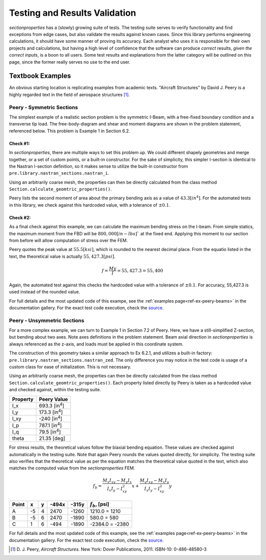 .. _label-testing:

Testing and Results Validation
==============================

*sectionproperties* has a (slowly) growing suite of tests. The testing suite
serves to verify functionality and find exceptions from edge cases, but
also validate the results against known cases. Since this library performs
engineering calculations, it should have some manner of proving its accuracy.
Each analyst who uses it is responsible for their own projects
and calculations, but having a high level of confidence that the software
can produce *correct* results, *given the correct inputs*, is a boon to all users.
Some test results and explanations from the latter category will be outlined
on this page, since the former really serves no use to the end user.


Textbook Examples
------------------
An obvious starting location is replicating examples from academic texts.
"Aircraft Structures" by David J. Peery is a highly regarded text in the
field of aerospace structures [1]_.


Peery - Symmetric Sections
^^^^^^^^^^^^^^^^^^^^^^^^^^
The simplest example of a realistic section problem is the symmetric I-Beam,
with a free-fixed boundary condition and a transverse tip load. The
free-body-diagram and shear and moment diagrams are shown in the problem
statement, referenced below. This problem is Example 1 in Section 6.2.

.. image:: ../images/validation/Peery_6.2.1.png
    :scale: 100%
    :alt: From Peery, Sec. 6.2 Example 1
    :align: center



Check #1:
""""""""""
In *sectionproperties*, there are multiple ways to set this problem up. We could
different shapely geometries and merge together, or a set of custom points,
or a built-in constructor. For the sake of simplicity, this simpler I-section
is identical to the Nastran I-section definition, so it makes sense to utilize
the built-in constructor from ``pre.library.nastran_sections.nastran_i``.

Using an arbitrarily coarse mesh, the properties can then be directly calculated
from the class method ``Section.calculate_geomtric_properties()``.

Peery lists the second moment of area about the primary bending axis as a value
of :math:`43.3 [in^4]`. For the automated tests in this library, we check against
this hardcoded value, with a tolerance of :math:`\pm 0.1%`.



Check #2:
""""""""""
As a final check against this example, we can calculate the maximum bending
stress on the I-beam. From simple statics, the maximum moment from the FBD
will be :math:`800,000 [in-lbs]`` at the fixed end. Applying this moment to our
section from before will allow computation of stress over the FEM.

Peery quotes the peak value at :math:`55.5 [ksi]`, which is rounded to the nearest
decimal place. From the equatio listed in the text, the theoretical value is
actually :math:`55,427.3 [psi]`.

.. math::
  f = \frac{My}{I} = 55,427.3 = 55,400


Again, the automated test against this checks the hardcoded value with a
tolerance of :math:`\pm 0.1%`. For accuracy, 55,427.3 is used instead of the
rounded value.

For full details and the most updated code of this exampe, see the
:ref:`examples page<ref-ex-peery-beams>`
in the documentation gallery. For the exact test code execution, check the
`source <https://github.com/robbievanleeuwen/section-properties/blob/master/sectionproperties/tests/test_peery.py>`_.



Peery - Unsymmetric Sections
^^^^^^^^^^^^^^^^^^^^^^^^^^^^
For a more complex example, we can turn to Example 1 in Section 7.2 of Peery.
Here, we have a still-simplified Z-section, but bending about two axes. Note
axes definitions in the problem statement. Beam axial direction in
*sectionproperties* is always referenced as the z-axis, and loads must be applied
in this coordinate system.

.. image:: ../images/validation/Peery_7.2.1_1.png
    :scale: 80%
    :alt: From Peery, Sec. 7.2 Example 1
    :align: center


The construction of this geometry takes a similar approach to Ex 6.2.1, and
utilizes a built-in factory: ``pre.library.nastran_sections.nastran_zed``.
The only difference you may notice in the test code is usage of a custom class
for ease of initialization. This is not necessary.

Using an arbitrarily coarse mesh, the properties can then be directly calculated
from the class method ``Section.calculate_geomtric_properties()``. Each property
listed directly by Peery is taken as a hardcoded value and checked against,
within the testing suite.

+---------------+--------------------------+
|   Property    |   Peery Value            |
+===============+==========================+
|  I_x          |   693.3 [in\ :sup:`4`]   |
+---------------+--------------------------+
|  I_y          |   173.3 [in\ :sup:`4`]   |
+---------------+--------------------------+
|  I_xy         |   -240  [in\ :sup:`4`]   |
+---------------+--------------------------+
|  I_p          |   787.1 [in\ :sup:`4`]   |
+---------------+--------------------------+
|  I_q          |    79.5 [in\ :sup:`4`]   |
+---------------+--------------------------+
|  theta        |   21.35 [deg]            |
+---------------+--------------------------+

For stress results, the theoretical values follow the biaxial bending equation.
These values are checked against automatically in the testing suite. Note that
again Peery rounds the values quoted directly, for simplicity. The testing suite
also verifies that the theoretical value as per the equation matches the
theoretical value quoted in the text, which also matches the computed value from
the *sectionproperties* FEM.

.. math::
    f_b = \frac{M_x I_{xy} - M_y I_x}{I_x I_y - I_{xy}^2}x +
          \frac{M_y I_{xy} - M_x I_y}{I_x I_y - I_{xy}^2}y


+---------+-----+-----+---------+---------+----------------------+
|  Point  |  x  |  y  |  -494x  |  -315y  |  :math:`f_b`, [psi]  |
+=========+=====+=====+=========+=========+======================+
|   A     | -5  |  4  |  2470   |  -1260  |  1210.0 = 1210       |
+---------+-----+-----+---------+---------+----------------------+
|   B     | -5  |  6  |  2470   |  -1890  |  580.0 = 580         |
+---------+-----+-----+---------+---------+----------------------+
|   C     |  1  |  6  |  -494   |  -1890  |  -2384.0 = -2380     |
+---------+-----+-----+---------+---------+----------------------+


.. image:: ../images/validation/Peery_7.2.1_2.png
    :scale: 100%
    :alt: From Peery, Sec. 7.2 Example 1 results
    :align: center


For full details and the most updated code of this example, see the
:ref:`examples page<ref-ex-peery-beams>`
in the documentation gallery. For the exact test code execution, check the
`source <https://github.com/robbievanleeuwen/section-properties/blob/master/sectionproperties/tests/test_peery.py>`_.


.. [1]  D. J. Peery, *Aircraft Structures.* New York: Dover Publications, 2011.
        ISBN-10: 0-486-48580-3
